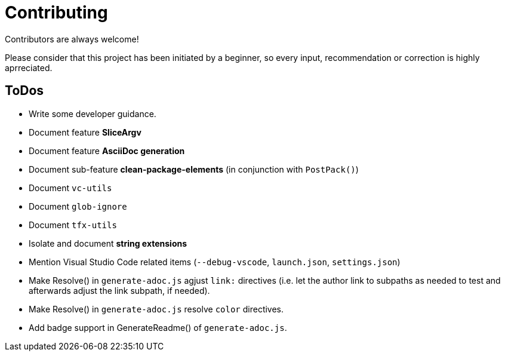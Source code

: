 = Contributing

Contributors are always welcome!

Please consider that this project has been initiated by a beginner, so every
input, recommendation or correction is highly aprreciated.

ToDos
-----
* Write some developer guidance.
* Document feature **SliceArgv**
* Document feature **AsciiDoc generation**
* Document sub-feature **clean-package-elements** (in conjunction with
`PostPack()`)
* Document `vc-utils`
* Document `glob-ignore`
* Document `tfx-utils`
* Isolate and document **string extensions**
* Mention Visual Studio Code related items (`--debug-vscode`, `launch.json`,
`settings.json`)
* Make Resolve() in `generate-adoc.js` agjust `link:` directives (i.e. let the
author link to subpaths as needed to test and afterwards adjust the link
subpath, if needed).
* Make Resolve() in `generate-adoc.js` resolve `[blue]#color#` directives.
* Add badge support in GenerateReadme() of `generate-adoc.js`.
